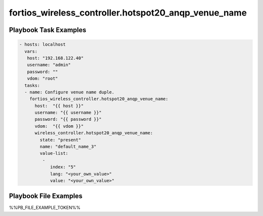 =====================================================
fortios_wireless_controller.hotspot20_anqp_venue_name
=====================================================


Playbook Task Examples
----------------------

.. code-block:: yaml

    - hosts: localhost
      vars:
       host: "192.168.122.40"
       username: "admin"
       password: ""
       vdom: "root"
      tasks:
      - name: Configure venue name duple.
        fortios_wireless_controller.hotspot20_anqp_venue_name:
          host:  "{{ host }}"
          username: "{{ username }}"
          password: "{{ password }}"
          vdom:  "{{ vdom }}"
          wireless_controller.hotspot20_anqp_venue_name:
            state: "present"
            name: "default_name_3"
            value-list:
             -
                index: "5"
                lang: "<your_own_value>"
                value: "<your_own_value>"



Playbook File Examples
----------------------

%%PB_FILE_EXAMPLE_TOKEN%%

